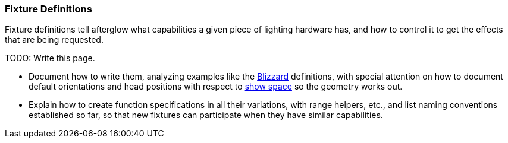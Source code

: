 [[fixture-definitions]]
Fixture Definitions
~~~~~~~~~~~~~~~~~~~

// Set up support for relative links on GitHub; add more conditions
// if you need to support other environments and extensions.
ifdef::env-github[:outfilesuffix: .adoc]

Fixture definitions tell afterglow what capabilities a given piece of
lighting hardware has, and how to control it to get the effects that are
being requested.

TODO: Write this page.

* Document how to write them, analyzing examples like the
http://deepsymmetry.org/afterglow/doc/afterglow.fixtures.blizzard.html[Blizzard]
definitions, with special attention on how to document default
orientations and head positions with respect to
<<show_space#show-space,show space>> so the geometry
works out.

* Explain how to create function specifications in all their variations,
with range helpers, etc., and list naming conventions established so
far, so that new fixtures can participate when they have similar
capabilities.
